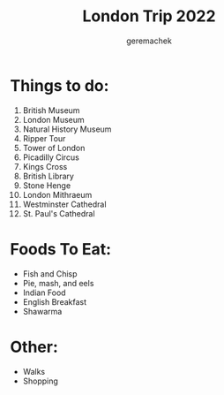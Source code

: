 #+TITLE: London Trip 2022
#+AUTHOR: geremachek

* Things to do:
1. British Museum
2. London Museum
3. Natural History Museum
4. Ripper Tour
5. Tower of London
6. Picadilly Circus
7. Kings Cross
8. British Library
9. Stone Henge
10. London Mithraeum
11. Westminster Cathedral
12. St. Paul's Cathedral

* Foods To Eat:
- Fish and Chisp
- Pie, mash, and eels
- Indian Food
- English Breakfast
- Shawarma

* Other:
- Walks
- Shopping
